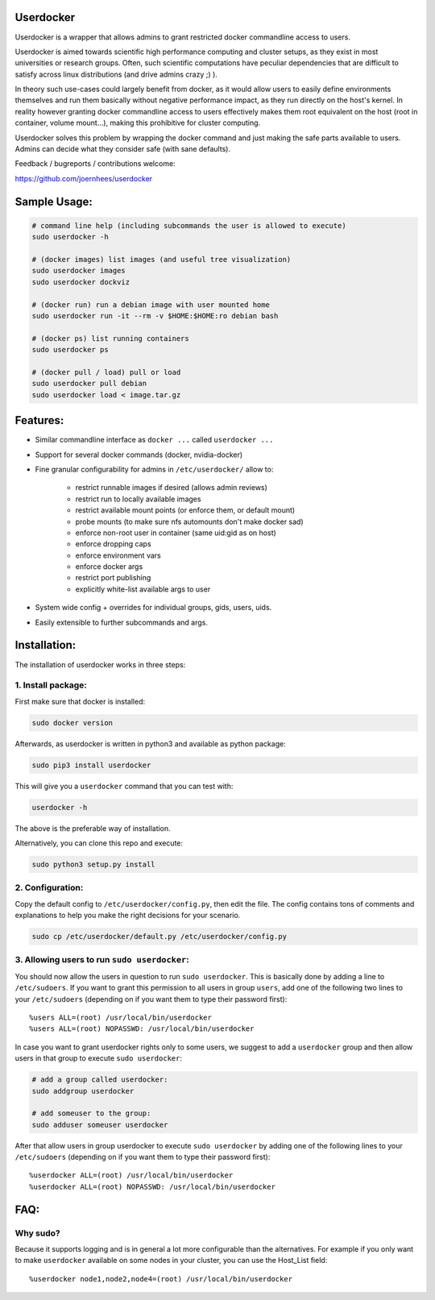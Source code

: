 Userdocker
==========

Userdocker is a wrapper that allows admins to grant restricted docker
commandline access to users.

Userdocker is aimed towards scientific high performance computing and cluster
setups, as they exist in most universities or research groups. Often, such
scientific computations have peculiar dependencies that are difficult to satisfy
across linux distributions (and drive admins crazy ;) ).

In theory such use-cases could largely benefit from docker, as it would allow
users to easily define environments themselves and run them basically without
negative performance impact, as they run directly on the host's kernel. In
reality however granting docker commandline access to users effectively makes
them root equivalent on the host (root in container, volume mount...), making
this prohibitive for cluster computing.

Userdocker solves this problem by wrapping the docker command and just making
the safe parts available to users. Admins can decide what they consider safe
(with sane defaults).

Feedback / bugreports / contributions welcome:

https://github.com/joernhees/userdocker


Sample Usage:
=============

.. code-block:: bash

    # command line help (including subcommands the user is allowed to execute)
    sudo userdocker -h

    # (docker images) list images (and useful tree visualization)
    sudo userdocker images
    sudo userdocker dockviz

    # (docker run) run a debian image with user mounted home
    sudo userdocker run -it --rm -v $HOME:$HOME:ro debian bash

    # (docker ps) list running containers
    sudo userdocker ps

    # (docker pull / load) pull or load
    sudo userdocker pull debian
    sudo userdocker load < image.tar.gz


Features:
=========

- Similar commandline interface as ``docker ...`` called ``userdocker ...``
- Support for several docker commands (docker, nvidia-docker)
- Fine granular configurability for admins in ``/etc/userdocker/`` allow to:

   - restrict runnable images if desired (allows admin reviews)
   - restrict run to locally available images
   - restrict available mount points (or enforce them, or default mount)
   - probe mounts (to make sure nfs automounts don't make docker sad)
   - enforce non-root user in container (same uid:gid as on host)
   - enforce dropping caps
   - enforce environment vars
   - enforce docker args
   - restrict port publishing
   - explicitly white-list available args to user

- System wide config + overrides for individual groups, gids, users, uids.
- Easily extensible to further subcommands and args.


Installation:
=============

The installation of userdocker works in three steps:


1. Install package:
-------------------

First make sure that docker is installed:

.. code-block:: bash

    sudo docker version

Afterwards, as userdocker is written in python3 and available as python package:

.. code-block:: bash

    sudo pip3 install userdocker

This will give you a ``userdocker`` command that you can test with:

.. code-block:: bash

    userdocker -h

The above is the preferable way of installation.

Alternatively, you can clone this repo and execute:

.. code-block:: bash

    sudo python3 setup.py install


2. Configuration:
-----------------

Copy the default config to ``/etc/userdocker/config.py``, then edit the file.
The config contains tons of comments and explanations to help you make the right
decisions for your scenario.

.. code-block:: bash

    sudo cp /etc/userdocker/default.py /etc/userdocker/config.py


3. Allowing users to run ``sudo userdocker``:
---------------------------------------------

You should now allow the users in question to run ``sudo userdocker``. This is
basically done by adding a line to ``/etc/sudoers``. If you want to grant this
permission to all users in group ``users``, add one of the following two lines
to your ``/etc/sudoers`` (depending on if you want them to type their password
first):

::

    %users ALL=(root) /usr/local/bin/userdocker
    %users ALL=(root) NOPASSWD: /usr/local/bin/userdocker

In case you want to grant userdocker rights only to some users, we suggest to
add a ``userdocker`` group and then allow users in that group to execute
``sudo userdocker``:

.. code-block:: bash

    # add a group called userdocker:
    sudo addgroup userdocker

    # add someuser to the group:
    sudo adduser someuser userdocker

After that allow users in group userdocker to execute ``sudo userdocker`` by
adding one of the following lines to your ``/etc/sudoers`` (depending on if you
want them to type their password first):

::

    %userdocker ALL=(root) /usr/local/bin/userdocker
    %userdocker ALL=(root) NOPASSWD: /usr/local/bin/userdocker


FAQ:
====

Why sudo?
---------

Because it supports logging and is in general a lot more configurable than the
alternatives. For example if you only want to make ``userdocker`` available on
some nodes in your cluster, you can use the Host\_List field:

::

    %userdocker node1,node2,node4=(root) /usr/local/bin/userdocker


